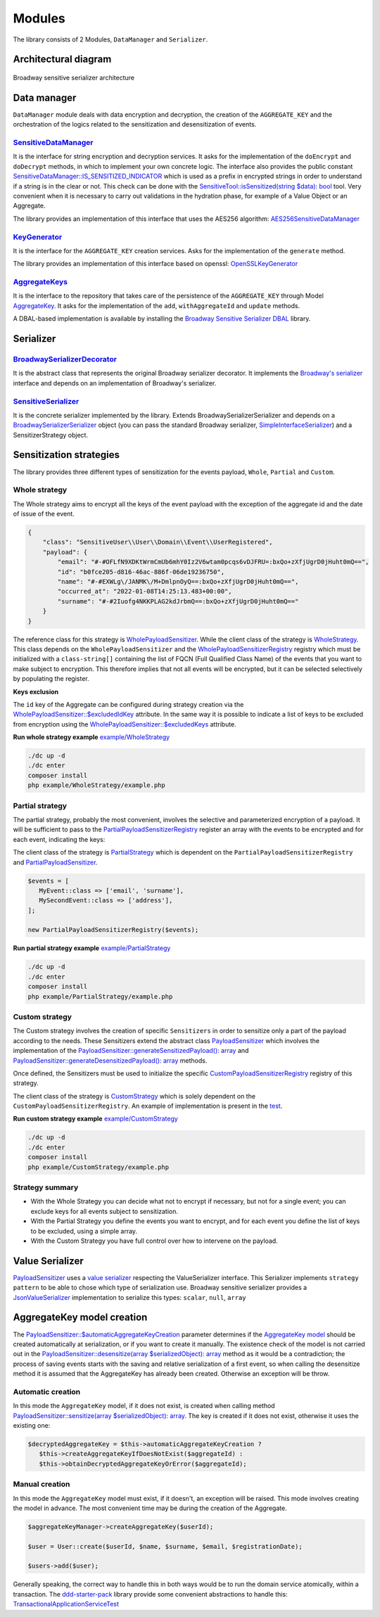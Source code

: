 Modules
======================================================================

The library consists of 2 Modules, ``DataManager`` and ``Serializer``.

Architectural diagram
----------------------

.. figure:: /imgs/broadway-sensitive-serializer-architecture.svg
   :width: 100%
   :align: center
   :alt: Broadway sensitive serializer architecture

   Broadway sensitive serializer architecture

Data manager
----------------------

``DataManager`` module deals with data encryption and decryption, the creation of the ``AGGREGATE_KEY`` and the
orchestration of the logics related to the sensitization and desensitization of events.

.. _sensitive-data-manager-sub-mod-label:

`SensitiveDataManager <https://github.com/matiux/broadway-sensitive-serializer/blob/master/src/SensitiveSerializer/DataManager/Domain/Service/SensitiveDataManager.php>`_
~~~~~~~~~~~~~~~~~~~~~~~~~~~~~~~~~~~~~~~~~~~~~~~~~~~~~~~~~~~~~~~~~~~~~~~~~~~~~~~~~~~~~~~~~~~~~~~~~~~~~~~~~~~~~~~~~~~~~~~~~~~~~~~~~~~~~~~~~~~~~~~~~~~~~~~~~~~~~~~~~~~~~~~~~~~~~~~~~~~~~~~~~~~~~~~~

It is the interface for string encryption and decryption services. It asks for the implementation of the ``doEncrypt``
and ``doDecrypt`` methods, in which to implement your own concrete logic. The interface also provides the public
constant `SensitiveDataManager::IS_SENSITIZED_INDICATOR <https://github.com/matiux/broadway-sensitive-serializer/blob/master/src/SensitiveSerializer/DataManager/Domain/Service/SensitiveDataManager.php#L13>`_
which is used as a prefix in encrypted strings in order to understand if a string is in the clear or not.
This check can be done with the `SensitiveTool::isSensitized(string $data): bool <https://github.com/matiux/broadway-sensitive-serializer/blob/master/src/SensitiveSerializer/DataManager/Domain/Service/SensitiveTool.php#L17-L20>`_ tool. Very convenient when it is necessary to carry out validations
in the hydration phase, for example of a Value Object or an Aggregate.

The library provides an implementation of this interface that uses the AES256 algorithm: `AES256SensitiveDataManager <https://github.com/matiux/broadway-sensitive-serializer/blob/master/src/SensitiveSerializer/DataManager/Infrastructure/Domain/Service/AES256SensitiveDataManager.php>`_

`KeyGenerator <https://github.com/matiux/broadway-sensitive-serializer/blob/master/src/SensitiveSerializer/DataManager/Domain/Service/KeyGenerator.php>`_
~~~~~~~~~~~~~~~~~~~~~~~~~~~~~~~~~~~~~~~~~~~~~~~~~~~~~~~~~~~~~~~~~~~~~~~~~~~~~~~~~~~~~~~~~~~~~~~~~~~~~~~~~~~~~~~~~~~~~~~~~~~~~~~~~~~~~~~~~~~~~~~~~~~~~~~~~~~~~~

It is the interface for the ``AGGREGATE_KEY`` creation services. Asks for the implementation of the ``generate`` method.

The library provides an implementation of this interface based on openssl: `OpenSSLKeyGenerator <https://github.com/matiux/broadway-sensitive-serializer/blob/master/src/SensitiveSerializer/DataManager/Infrastructure/Domain/Service/OpenSSLKeyGenerator.php>`_

`AggregateKeys <https://github.com/matiux/broadway-sensitive-serializer/blob/master/src/SensitiveSerializer/DataManager/Domain/Aggregate/AggregateKeys.php>`_
~~~~~~~~~~~~~~~~~~~~~~~~~~~~~~~~~~~~~~~~~~~~~~~~~~~~~~~~~~~~~~~~~~~~~~~~~~~~~~~~~~~~~~~~~~~~~~~~~~~~~~~~~~~~~~~~~~~~~~~~~~~~~~~~~~~~~~~~~~~~~~~~~~~~~~~~~~~~~~

It is the interface to the repository that takes care of the persistence of the ``AGGREGATE_KEY`` through Model
`AggregateKey <https://github.com/matiux/broadway-sensitive-serializer/blob/master/src/SensitiveSerializer/DataManager/Domain/Aggregate/AggregateKey.php>`_.
It asks for the implementation of the ``add``, ``withAggregateId`` and ``update`` methods.

A DBAL-based implementation is available by installing the `Broadway Sensitive Serializer DBAL <https://github.com/matiux/broadway-sensitive-serializer-dbal>`_
library.

Serializer
----------------------

`BroadwaySerializerDecorator <https://github.com/matiux/broadway-sensitive-serializer/blob/master/src/SensitiveSerializer/Serializer/BroadwaySerializerDecorator.php>`_
~~~~~~~~~~~~~~~~~~~~~~~~~~~~~~~~~~~~~~~~~~~~~~~~~~~~~~~~~~~~~~~~~~~~~~~~~~~~~~~~~~~~~~~~~~~~~~~~~~~~~~~~~~~~~~~~~~~~~~~~~~~~~~~~~~~~~~~~~~~~~~~~~~~~~~~~~~~~~~~~~~~~~~~~~~~

It is the abstract class that represents the original Broadway serializer decorator. It implements the
`Broadway's serializer <https://github.com/broadway/broadway/blob/master/src/Broadway/Serializer/Serializer.php>`_
interface and depends on an implementation of  Broadway's serializer.

`SensitiveSerializer <https://github.com/matiux/broadway-sensitive-serializer/blob/master/src/SensitiveSerializer/Serializer/SensitiveSerializer.php>`_
~~~~~~~~~~~~~~~~~~~~~~~~~~~~~~~~~~~~~~~~~~~~~~~~~~~~~~~~~~~~~~~~~~~~~~~~~~~~~~~~~~~~~~~~~~~~~~~~~~~~~~~~~~~~~~~~~~~~~~~~~~~~~~~~~~~~~~~~~~~~~~~~~~~~~~~~~~

It is the concrete serializer implemented by the library. Extends Broadway\Serializer\Serializer and depends
on a `Broadway\Serializer\Serializer <https://github.com/broadway/broadway/blob/master/src/Broadway/Serializer/Serializer.php>`_
object (you can pass the standard Broadway serializer, `SimpleInterfaceSerializer <https://github.com/broadway/broadway/blob/master/src/Broadway/Serializer/SimpleInterfaceSerializer.php>`_)
and a SensitizerStrategy object.

Sensitization strategies
---------------------------

The library provides three different types of sensitization for the events payload, ``Whole``, ``Partial`` and ``Custom``.

Whole strategy
~~~~~~~~~~~~~~~~~

The Whole strategy aims to encrypt all the keys of the event payload with the exception of the aggregate id and the date
of issue of the event.

.. code-block:: json

    {
        "class": "SensitiveUser\\User\\Domain\\Event\\UserRegistered",
        "payload": {
            "email": "#-#OFLfN9XDKtWrmCmUb6mhY0Iz2V6wtam0pcqs6vDJFRU=:bxQo+zXfjUgrD0jHuht0mQ==",
            "id": "b0fce205-d816-46ac-886f-06de19236750",
            "name": "#-#EXWLg\/JANMK\/M+DmlpnOyQ==:bxQo+zXfjUgrD0jHuht0mQ==",
            "occurred_at": "2022-01-08T14:25:13.483+00:00",
            "surname": "#-#2Iuofg4NKKPLAG2kdJrbmQ==:bxQo+zXfjUgrD0jHuht0mQ=="
        }
    }

The reference class for this strategy is `WholePayloadSensitizer <https://github.com/matiux/broadway-sensitive-serializer/blob/master/src/SensitiveSerializer/Serializer/Strategy/WholeStrategy/WholePayloadSensitizer.php>`_. While the client class of the strategy is
`WholeStrategy <https://github.com/matiux/broadway-sensitive-serializer/blob/master/src/SensitiveSerializer/Serializer/Strategy/WholeStrategy/WholeStrategy.php>`_.
This class depends on the ``WholePayloadSensitizer`` and the `WholePayloadSensitizerRegistry <https://github.com/matiux/broadway-sensitive-serializer/blob/master/src/SensitiveSerializer/Serializer/Strategy/WholeStrategy/WholePayloadSensitizerRegistry.php>`_
registry which must be initialized with a ``class-string[]`` containing the list of FQCN (Full Qualified Class Name) of the events that
you want to make subject to encryption. This therefore implies that not all events will be encrypted, but it can be
selected selectively by populating the register.

**Keys exclusion**

The ``id`` key of the Aggregate can be configured during strategy creation via the
`WholePayloadSensitizer::$excludedIdKey <https://github.com/matiux/broadway-sensitive-serializer/blob/master/src/SensitiveSerializer/Serializer/Strategy/WholeStrategy/WholePayloadSensitizer.php#L37>`_
attribute. In the same way it is possible to indicate a list of keys to be excluded from encryption using the
`WholePayloadSensitizer::$excludedKeys <https://github.com/matiux/broadway-sensitive-serializer/blob/master/src/SensitiveSerializer/Serializer/Strategy/WholeStrategy/WholePayloadSensitizer.php#L36>`_
attribute.

**Run whole strategy example** `example/WholeStrategy <https://github.com/matiux/broadway-sensitive-serializer/tree/master/example/WholeStrategy>`_

.. code-block:: shell

    ./dc up -d
    ./dc enter
    composer install
    php example/WholeStrategy/example.php

Partial strategy
~~~~~~~~~~~~~~~~~

The partial strategy, probably the most convenient, involves the selective and parameterized encryption of a
payload. It will be sufficient to pass to the `PartialPayloadSensitizerRegistry <https://github.com/matiux/broadway-sensitive-serializer/blob/master/src/SensitiveSerializer/Serializer/Strategy/PartialStrategy/PartialPayloadSensitizerRegistry.php>`_
register an array with the events to be encrypted and for each event, indicating the keys:

The client class of the strategy is `PartialStrategy <https://github.com/matiux/broadway-sensitive-serializer/blob/master/src/SensitiveSerializer/Serializer/Strategy/PartialStrategy/PartialStrategy.php>`_
which is dependent on the ``PartialPayloadSensitizerRegistry`` and `PartialPayloadSensitizer <https://github.com/matiux/broadway-sensitive-serializer/blob/master/src/SensitiveSerializer/Serializer/Strategy/PartialStrategy/PartialPayloadSensitizer.php>`_.

.. code-block:: php

    $events = [
       MyEvent::class => ['email', 'surname'],
       MySecondEvent::class => ['address'],
    ];

    new PartialPayloadSensitizerRegistry($events);

**Run partial strategy example** `example/PartialStrategy <https://github.com/matiux/broadway-sensitive-serializer/tree/master/example/PartialStrategy>`_

.. code-block:: shell

    ./dc up -d
    ./dc enter
    composer install
    php example/PartialStrategy/example.php

Custom strategy
~~~~~~~~~~~~~~~~~

The Custom strategy involves the creation of specific ``Sensitizers`` in order to sensitize only a part of the payload
according to the needs. These Sensitizers extend the abstract class `PayloadSensitizer <https://github.com/matiux/broadway-sensitive-serializer/blob/master/src/SensitiveSerializer/Serializer/Strategy/PayloadSensitizer.php>`_
which involves the implementation of the `PayloadSensitizer::generateSensitizedPayload(): array <https://github.com/matiux/broadway-sensitive-serializer/blob/master/src/SensitiveSerializer/Serializer/Strategy/PayloadSensitizer.php#L112>`_
and `PayloadSensitizer::generateDesensitizedPayload(): array <https://github.com/matiux/broadway-sensitive-serializer/blob/master/src/SensitiveSerializer/Serializer/Strategy/PayloadSensitizer.php#L132>`_
methods.

Once defined, the Sensitizers must be used to initialize the specific `CustomPayloadSensitizerRegistry <https://github.com/matiux/broadway-sensitive-serializer/blob/master/src/SensitiveSerializer/Serializer/Strategy/CustomStrategy/CustomPayloadSensitizerRegistry.php>`_
registry of this strategy.

The client class of the strategy is `CustomStrategy <https://github.com/matiux/broadway-sensitive-serializer/blob/master/src/SensitiveSerializer/Serializer/Strategy/CustomStrategy/CustomStrategy.php>`_
which is solely dependent on the ``CustomPayloadSensitizerRegistry``. An example of implementation is present in the `test <https://github.com/matiux/broadway-sensitive-serializer/blob/master/tests/Integration/SensitiveSerializer/Serializer/Strategy/CustomStrategy/CustomStrategyTest.php#L167-L220>`_.

**Run custom strategy example** `example/CustomStrategy <https://github.com/matiux/broadway-sensitive-serializer/tree/master/example/CustomStrategy>`_

.. code-block:: shell

    ./dc up -d
    ./dc enter
    composer install
    php example/CustomStrategy/example.php

Strategy summary
~~~~~~~~~~~~~~~~~

- With the Whole Strategy you can decide what not to encrypt if necessary, but not for a single event; you can exclude keys for all events subject to sensitization.
- With the Partial Strategy you define the events you want to encrypt, and for each event you define the list of keys to be excluded, using a simple array.
- With the Custom Strategy you have full control over how to intervene on the payload.

Value Serializer
----------------------

`PayloadSensitizer <https://github.com/matiux/broadway-sensitive-serializer/blob/master/src/SensitiveSerializer/Serializer/Strategy/PayloadSensitizer.php>`_
uses a `value serializer <https://github.com/matiux/broadway-sensitive-serializer/blob/master/src/SensitiveSerializer/Serializer/ValueSerializer/ValueSerializer.php>`_
respecting the ValueSerializer interface. This Serializer implements ``strategy pattern`` to be able to chose which type
of serialization use. Broadway sensitive serializer provides a `JsonValueSerializer <https://github.com/matiux/broadway-sensitive-serializer/blob/master/src/SensitiveSerializer/Serializer/ValueSerializer/JsonValueSerializer.php>`_
implementation to serialize this types: ``scalar``, ``null``, ``array``

AggregateKey model creation
--------------------------------------------

The `PayloadSensitizer::$automaticAggregateKeyCreation <https://github.com/matiux/broadway-sensitive-serializer/blob/master/src/SensitiveSerializer/Serializer/Strategy/PayloadSensitizer.php#L41>`_
parameter determines if the `AggregateKey model <https://github.com/matiux/broadway-sensitive-serializer/blob/master/src/SensitiveSerializer/DataManager/Domain/Aggregate/AggregateKey.php>`_
should be created automatically at serialization, or if you want to create it manually. The existence check of the model
is not carried out in the `PayloadSensitizer::desensitize(array $serializedObject): array <https://github.com/matiux/broadway-sensitive-serializer/blob/master/src/SensitiveSerializer/Serializer/Strategy/PayloadSensitizer.php#L114-L130>`_
method as it would be a contradiction; the process of saving events starts with the saving and relative serialization
of a first event, so when calling the desensitize method it is assumed that the AggregateKey has already been created.
Otherwise an exception will be throw.

Automatic creation
~~~~~~~~~~~~~~~~~~~~~

In this mode the ``AggregateKey`` model, if it does not exist, is created when calling method
`PayloadSensitizer::sensitize(array $serializedObject): array <https://github.com/matiux/broadway-sensitive-serializer/blob/master/src/SensitiveSerializer/Serializer/Strategy/PayloadSensitizer.php#L56-L72>`_.
The key is created if it does not exist, otherwise it uses the existing one:

.. code-block:: php

    $decryptedAggregateKey = $this->automaticAggregateKeyCreation ?
       $this->createAggregateKeyIfDoesNotExist($aggregateId) :
       $this->obtainDecryptedAggregateKeyOrError($aggregateId);

Manual creation
~~~~~~~~~~~~~~~~~~~~~

In this mode the ``AggregateKey`` model must exist, if it doesn't, an exception will be raised. This mode involves
creating the model in advance. The most convenient time may be during the creation of the Aggregate.

.. code-block:: php

    $aggregateKeyManager->createAggregateKey($userId);

    $user = User::create($userId, $name, $surname, $email, $registrationDate);

    $users->add($user);

Generally speaking, the correct way to handle this in both ways would be to run the domain service atomically, within a
transaction. The `ddd-starter-pack <https://github.com/matiux/ddd-starter-pack>`_
library provide some convenient abstractions to handle this:
`TransactionalApplicationServiceTest <https://github.com/matiux/ddd-starter-pack/blob/v3/tests/Integration/DDDStarterPack/Service/Application/TransactionalApplicationServiceTest.php>`_